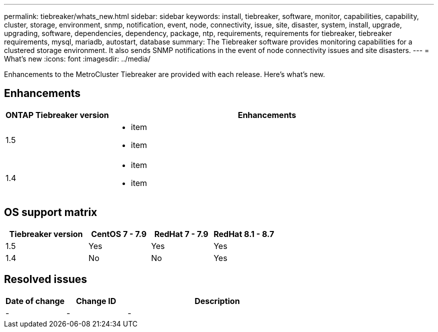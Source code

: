 ---
permalink: tiebreaker/whats_new.html
sidebar: sidebar
keywords: install, tiebreaker, software, monitor, capabilities, capability, cluster, storage, environment, snmp, notification, event, node, connectivity, issue, site, disaster, system, install, upgrade, upgrading, software, dependencies, dependency, package, ntp, requirements, requirements for tiebreaker, tiebreaker requirements, mysql, mariadb, autostart, database
summary: The Tiebreaker software provides monitoring capabilities for a clustered storage environment. It also sends SNMP notifications in the event of node connectivity issues and site disasters.
---
= What's new
:icons: font
:imagesdir: ../media/

[.lead]
Enhancements to the MetroCluster Tiebreaker are provided with each release.  Here's what's new.

== Enhancements

[cols="25,75"]
|===

h| ONTAP Tiebreaker version h| Enhancements

a| 1.5
a|
* item
* item

a| 1.4 
a| 
* item
* item



|===

== OS support matrix

[cols="16,12,12,12"]
|===

h|Tiebreaker version h| CentOS 7 - 7.9 h| RedHat 7 - 7.9 h| RedHat 8.1 - 8.7 

a| 1.5 
a| Yes
a| Yes
a| Yes


a| 1.4
a| No 
a| No
a| Yes

|===

== Resolved issues

[cols="20,20,60"]
|===

h| Date of change h| Change ID h| Description

a| -
a| -
a| -


|===
